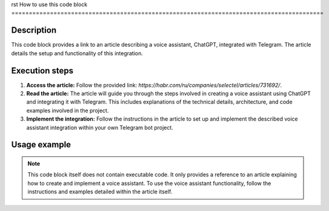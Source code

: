 rst
How to use this code block
=========================================================================================

Description
-------------------------
This code block provides a link to an article describing a voice assistant, ChatGPT, integrated with Telegram.  The article details the setup and functionality of this integration.

Execution steps
-------------------------
1. **Access the article:** Follow the provided link: `https://habr.com/ru/companies/selectel/articles/731692/`.
2. **Read the article:** The article will guide you through the steps involved in creating a voice assistant using ChatGPT and integrating it with Telegram. This includes explanations of the technical details, architecture, and code examples involved in the project.
3. **Implement the integration:**  Follow the instructions in the article to set up and implement the described voice assistant integration within your own Telegram bot project.

Usage example
-------------------------
.. note::

    This code block itself does not contain executable code.  It only provides a reference to an article explaining how to create and implement a voice assistant.  To use the voice assistant functionality, follow the instructions and examples detailed within the article itself.